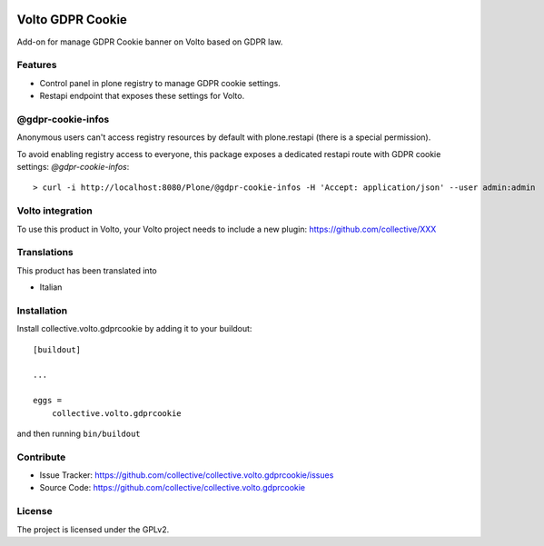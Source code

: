.. This README is meant for consumption by humans and PyPI. PyPI can render rst files so please do not use Sphinx features.
   If you want to learn more about writing documentation, please check out: http://docs.plone.org/about/documentation_styleguide.html
   This text does not appear on PyPI or github. It is a comment.

.. image:: https://github.com/collective/collective.volto.gdprcookie/actions/workflows/plone-package.yml/badge.svg
    :target: https://github.com/collective/collective.volto.gdprcookie/actions/workflows/plone-package.yml

.. image:: https://coveralls.io/repos/github/collective/collective.volto.gdprcookie/badge.svg?branch=main
    :target: https://coveralls.io/github/collective/collective.volto.gdprcookie?branch=main
    :alt: Coveralls

.. image:: https://codecov.io/gh/collective/collective.volto.gdprcookie/branch/master/graph/badge.svg
    :target: https://codecov.io/gh/collective/collective.volto.gdprcookie

.. image:: https://img.shields.io/pypi/v/collective.volto.gdprcookie.svg
    :target: https://pypi.python.org/pypi/collective.volto.gdprcookie/
    :alt: Latest Version

.. image:: https://img.shields.io/pypi/status/collective.volto.gdprcookie.svg
    :target: https://pypi.python.org/pypi/collective.volto.gdprcookie
    :alt: Egg Status

.. image:: https://img.shields.io/pypi/pyversions/collective.volto.gdprcookie.svg?style=plastic   :alt: Supported - Python Versions

.. image:: https://img.shields.io/pypi/l/collective.volto.gdprcookie.svg
    :target: https://pypi.python.org/pypi/collective.volto.gdprcookie/
    :alt: License

.. This README is meant for consumption by humans and pypi. Pypi can render rst files so please do not use Sphinx features.
   If you want to learn more about writing documentation, please check out: http://docs.plone.org/about/documentation_styleguide.html
   This text does not appear on pypi or github. It is a comment.

=================
Volto GDPR Cookie
=================

Add-on for manage GDPR Cookie banner on Volto based on GDPR law.

Features
--------

- Control panel in plone registry to manage GDPR cookie settings.
- Restapi endpoint that exposes these settings for Volto.

@gdpr-cookie-infos
------------------

Anonymous users can't access registry resources by default with plone.restapi (there is a special permission).

To avoid enabling registry access to everyone, this package exposes a dedicated restapi route with GDPR cookie settings: *@gdpr-cookie-infos*::

    > curl -i http://localhost:8080/Plone/@gdpr-cookie-infos -H 'Accept: application/json' --user admin:admin


Volto integration
-----------------

To use this product in Volto, your Volto project needs to include a new plugin: https://github.com/collective/XXX


Translations
------------

This product has been translated into

- Italian



Installation
------------

Install collective.volto.gdprcookie by adding it to your buildout::

    [buildout]

    ...

    eggs =
        collective.volto.gdprcookie


and then running ``bin/buildout``


Contribute
----------

- Issue Tracker: https://github.com/collective/collective.volto.gdprcookie/issues
- Source Code: https://github.com/collective/collective.volto.gdprcookie


License
-------

The project is licensed under the GPLv2.
